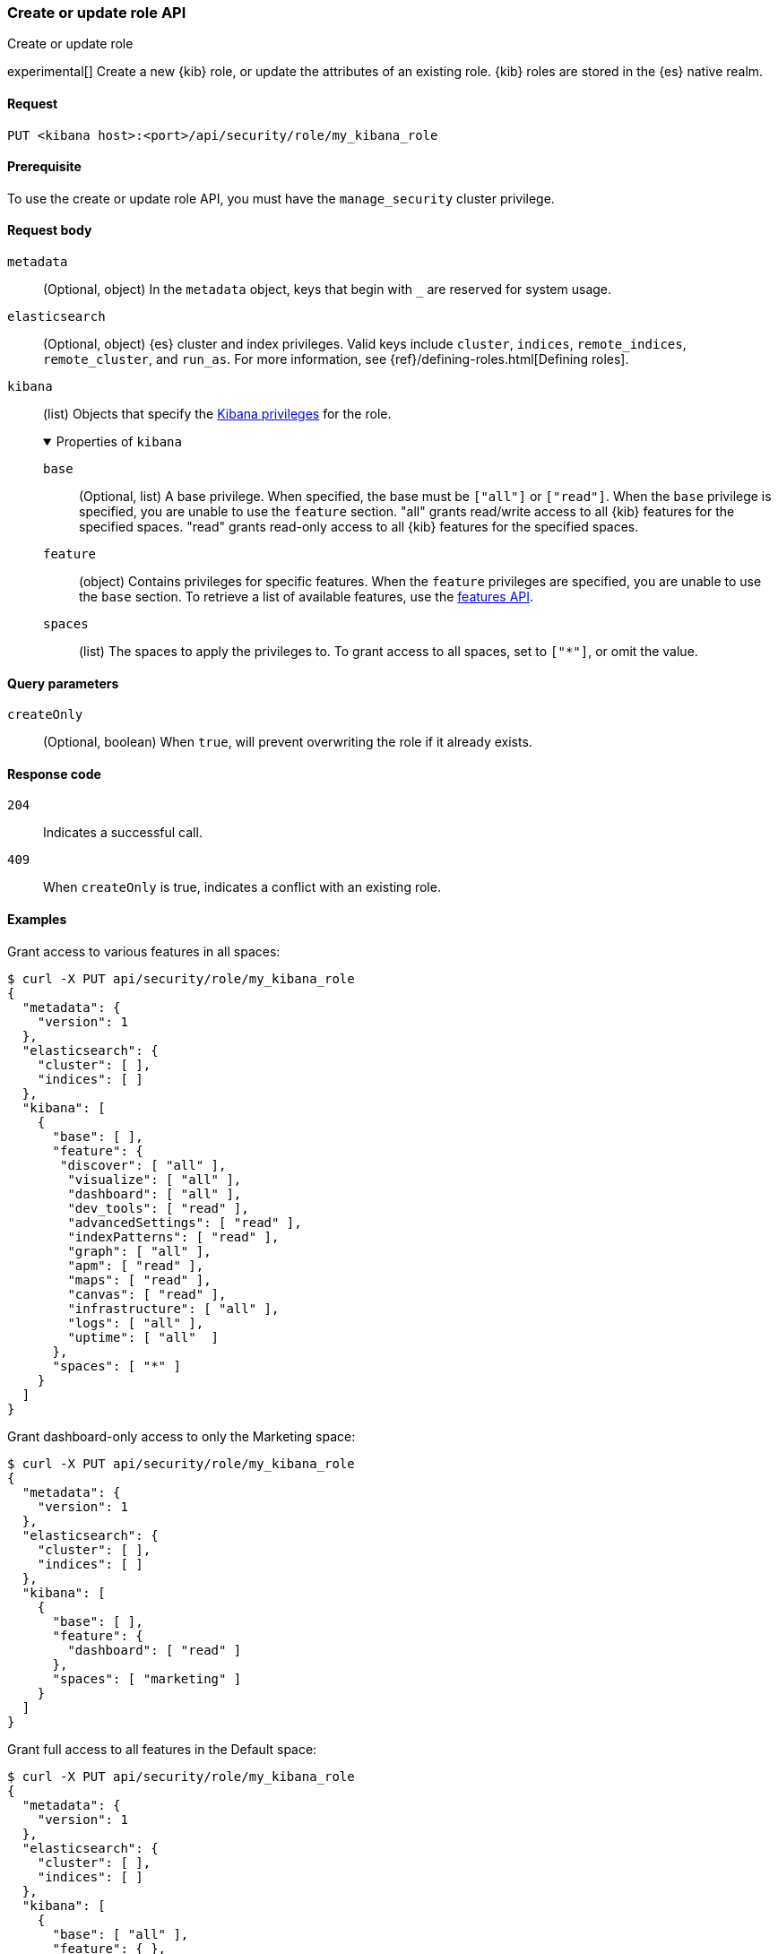 [[role-management-api-put]]
=== Create or update role API
++++
<titleabbrev>Create or update role</titleabbrev>
++++

experimental[] Create a new {kib} role, or update the attributes of an existing role. {kib} roles are stored in the
{es} native realm.

[[role-management-api-put-request]]
==== Request

`PUT <kibana host>:<port>/api/security/role/my_kibana_role`

[[role-management-api-put-prereqs]]
==== Prerequisite

To use the create or update role API, you must have the `manage_security` cluster privilege.

[role="child_attributes"]
[[role-management-api-response-body]]
==== Request body

`metadata`::
  (Optional, object) In the `metadata` object, keys that begin with `_` are reserved for system usage.

`elasticsearch`::
  (Optional, object) {es} cluster and index privileges. Valid keys include
  `cluster`, `indices`, `remote_indices`, `remote_cluster`, and `run_as`. For more information, see
  {ref}/defining-roles.html[Defining roles].

`kibana`::
  (list) Objects that specify the <<kibana-privileges, Kibana privileges>> for the role.
+
.Properties of `kibana`
[%collapsible%open]
=====
`base` :::
  (Optional, list) A base privilege. When specified, the base must be `["all"]` or `["read"]`.
  When the `base` privilege is specified, you are unable to use the `feature` section.
  "all" grants read/write access to all {kib} features for the specified spaces.
  "read" grants read-only access to all {kib} features for the specified spaces.

`feature` :::
  (object) Contains privileges for specific features.
  When the `feature` privileges are specified, you are unable to use the `base` section.
  To retrieve a list of available features, use the <<features-api-get, features API>>.

`spaces` :::
  (list) The spaces to apply the privileges to.
  To grant access to all spaces, set to `["*"]`, or omit the value.
=====

[[role-management-api-put-query-params]]
==== Query parameters

`createOnly`::
  (Optional, boolean) When `true`, will prevent overwriting the role if it already exists.

[[role-management-api-put-response-codes]]
==== Response code

`204`::
  Indicates a successful call.

`409`::
  When `createOnly` is true, indicates a conflict with an existing role.

==== Examples

Grant access to various features in all spaces:

[source,sh]
--------------------------------------------------
$ curl -X PUT api/security/role/my_kibana_role
{
  "metadata": {
    "version": 1
  },
  "elasticsearch": {
    "cluster": [ ],
    "indices": [ ]
  },
  "kibana": [
    {
      "base": [ ],
      "feature": {
       "discover": [ "all" ],
        "visualize": [ "all" ],
        "dashboard": [ "all" ],
        "dev_tools": [ "read" ],
        "advancedSettings": [ "read" ],
        "indexPatterns": [ "read" ],
        "graph": [ "all" ],
        "apm": [ "read" ],
        "maps": [ "read" ],
        "canvas": [ "read" ],
        "infrastructure": [ "all" ],
        "logs": [ "all" ],
        "uptime": [ "all"  ]
      },
      "spaces": [ "*" ]
    }
  ]
}
--------------------------------------------------
// KIBANA

Grant dashboard-only access to only the Marketing space:

[source,sh]
--------------------------------------------------
$ curl -X PUT api/security/role/my_kibana_role
{
  "metadata": {
    "version": 1
  },
  "elasticsearch": {
    "cluster": [ ],
    "indices": [ ]
  },
  "kibana": [
    {
      "base": [ ],
      "feature": {
        "dashboard": [ "read" ]
      },
      "spaces": [ "marketing" ]
    }
  ]
}
--------------------------------------------------
// KIBANA

Grant full access to all features in the Default space:

[source,sh]
--------------------------------------------------
$ curl -X PUT api/security/role/my_kibana_role
{
  "metadata": {
    "version": 1
  },
  "elasticsearch": {
    "cluster": [ ],
    "indices": [ ]
  },
  "kibana": [
    {
      "base": [ "all" ],
      "feature": { },
      "spaces": [ "default" ]
    }
  ]
}
--------------------------------------------------
// KIBANA

Grant different access to different spaces:

[source,sh]
--------------------------------------------------
$ curl -X PUT api/security/role/my_kibana_role
{
  "metadata": {
    "version": 1
  },
  "elasticsearch": {
    "cluster": [ ],
    "indices": [ ]
  },
  "kibana": [
    {
      "base": [ ],
      "feature": {
        "discover": [ "all" ],
        "dashboard": [ "all" ]
      },
      "spaces": [ "default" ]
    },
    {
      "base": [ "read"] ,
      "spaces": [ "marketing", "sales" ]
    }
  ]
}
--------------------------------------------------
// KIBANA

Grant access to {kib} and {es}:

[source,sh]
--------------------------------------------------
$ curl -X PUT api/security/role/my_kibana_role
{
  "metadata": {
    "version": 1
  },
  "elasticsearch": {
    "cluster": [ "all" ],
    "indices": [
      {
        "names": [ "index1", "index2" ],
        "privileges": [ "all" ]
      }
    ],
    "remote_indices": [
      {
        "clusters": [ "remote_cluster1" ],
        "names": [ "remote_index1", "remote_index2" ],
        "privileges": [ "all" ]
      }
    ],
    "remote_cluster": [
      {
        "clusters": [ "remote_cluster1" ],
        "privileges": [ "monitor_enrich" ]
      }
    ]
  },
  "kibana": [
    {
      "base": [ "all" ],
      "feature": { },
      "spaces": [ "default" ]
    }
  ]
}
--------------------------------------------------
// KIBANA
